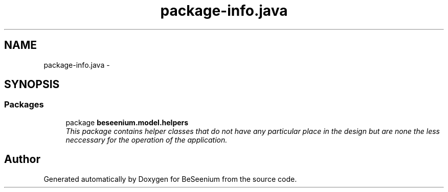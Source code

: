 .TH "package-info.java" 3 "Fri Sep 25 2015" "Version 1.0.0-Alpha" "BeSeenium" \" -*- nroff -*-
.ad l
.nh
.SH NAME
package-info.java \- 
.SH SYNOPSIS
.br
.PP
.SS "Packages"

.in +1c
.ti -1c
.RI "package \fBbeseenium\&.model\&.helpers\fP"
.br
.RI "\fIThis package contains helper classes that do not have any particular place in the design but are none the less neccessary for the operation of the application\&. \fP"
.in -1c
.SH "Author"
.PP 
Generated automatically by Doxygen for BeSeenium from the source code\&.
